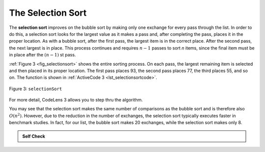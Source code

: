 ..  Copyright (C)  Brad Miller, David Ranum, Jeffrey Elkner, Peter Wentworth, Allen B. Downey, Chris
    Meyers, and Dario Mitchell.  Permission is granted to copy, distribute
    and/or modify this document under the terms of the GNU Free Documentation
    License, Version 1.3 or any later version published by the Free Software
    Foundation; with Invariant Sections being Forward, Prefaces, and
    Contributor List, no Front-Cover Texts, and no Back-Cover Texts.  A copy of
    the license is included in the section entitled "GNU Free Documentation
    License".

The Selection Sort
~~~~~~~~~~~~~~~~~~

The **selection sort** improves on the bubble sort by making only one
exchange for every pass through the list. In order to do this, a
selection sort looks for the largest value as it makes a pass and, after
completing the pass, places it in the proper location. As with a bubble
sort, after the first pass, the largest item is in the correct place.
After the second pass, the next largest is in place. This process
continues and requires :math:`n-1` passes to sort *n* items, since the
final item must be in place after the :math:`(n-1)` st pass.

:ref:`Figure 3 <fig_selectionsort>` shows the entire sorting process. On each pass,
the largest remaining item is selected and then placed in its proper
location. The first pass places 93, the second pass places 77, the third
places 55, and so on. The function is shown in
:ref:`ActiveCode 3 <lst_selectionsortcode>`.

.. _fig_selectionsort:

.. figure:: Figures/selectionsortnew.png
   :align: center

   
   Figure 3: ``selectionSort``


.. _lst_selectionsortcode:


.. activecode:: lst_selectionsortcode
    :caption: Selection Sort

    def selectionSort(alist):
       for fillslot in range(len(alist)-1,0,-1):
           positionOfMax=0
           for location in range(1,fillslot+1):
               if alist[location]>alist[positionOfMax]:
                   positionOfMax = location

           temp = alist[fillslot]
           alist[fillslot] = alist[positionOfMax]
           alist[positionOfMax] = temp

    alist = [54,26,93,17,77,31,44,55,20]
    selectionSort(alist)
    print(alist)

.. animation:: selection_anim
   :modelfile: sortmodels.js
   :viewerfile: sortviewers.js
   :model: SelectionSortModel
   :viewer: BarViewer
   

For more detail, CodeLens 3 allows you to step thru the algorithm.
   
   
.. codelens:: selectionsortcodetrace
    :caption: Tracing the Selection Sort

    def selectionSort(alist):
       for fillslot in range(len(alist)-1,0,-1):
           positionOfMax=0
           for location in range(1,fillslot+1):
               if alist[location]>alist[positionOfMax]:
                   positionOfMax = location

           temp = alist[fillslot]
           alist[fillslot] = alist[positionOfMax]
           alist[positionOfMax] = temp

    alist = [54,26,93,17,77,31,44,55,20]
    selectionSort(alist)
    print(alist)

You may see that the selection sort makes the same number of comparisons
as the bubble sort and is therefore also :math:`O(n^{2})`. However,
due to the reduction in the number of exchanges, the selection sort
typically executes faster in benchmark studies. In fact, for our list,
the bubble sort makes 20 exchanges, while the selection sort makes only
8.


.. admonition:: Self Check

   .. mchoicemf:: question_sort_2
      :correct: d
      :answer_a: [7, 11, 12, 1, 6, 14, 8, 18, 19, 20]
      :answer_b: [7, 11, 12, 14, 19, 1, 6, 18, 8, 20]
      :answer_c: [11, 7, 12, 13, 1, 6, 8, 18, 19, 20]
      :answer_d: [11, 7, 12, 14, 8, 1, 6, 18, 19, 20]
      :feedback_a: Selection sort is similar to bubble sort (which you appear to have done) but uses fewer swaps
      :feedback_b: This looks like an insertion sort.
      :feedback_c: This one looks similar to the correct answer but instead of swapping the numbers have been shifted to the left to make room for the correct numbers.
      :feedback_d: Selection sort improves upon bubble sort by making fewer swaps.

      Suppose you have the following list of numbers to sort:
      [11, 7, 12, 14, 19, 1, 6, 18, 8, 20] which list represents the partially sorted list after three complete passes of selection sort?


